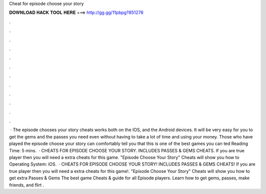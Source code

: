 Cheat for episode choose your story

𝐃𝐎𝐖𝐍𝐋𝐎𝐀𝐃 𝐇𝐀𝐂𝐊 𝐓𝐎𝐎𝐋 𝐇𝐄𝐑𝐄 ===> http://gg.gg/11pbpg?851276

.

.

.

.

.

.

.

.

.

.

.

.

 · The episode chooses your story cheats works both on the IOS, and the Android devices. It will be very easy for you to get the gems and the passes you need even without having to take a lot of time and using your money. Those who have played the episode choose your story can comfortably tell you that this is one of the best games you can ted Reading Time: 5 mins.  · CHEATS FOR EPISODE CHOOSE YOUR STORY. INCLUDES PASSES & GEMS CHEATS. If you are true player then you will need a extra cheats for this game. "Episode Choose Your Story" Cheats will show you how to Operating System: iOS.  · CHEATS FOR EPISODE CHOOSE YOUR STORY! INCLUDES PASSES & GEMS CHEATS! If you are true player then you will need a extra cheats for this game!. "Episode Choose Your Story" Cheats will show you how to get extra Passes & Gems The best game Cheats & guide for all Episode players. Learn how to get gems, passes, make friends, and flirt .